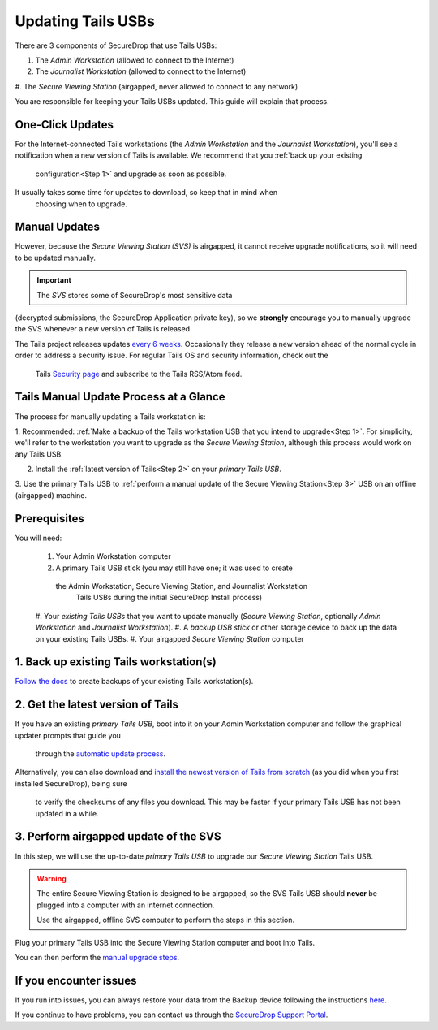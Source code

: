 Updating Tails USBs
===================

There are 3 components of SecureDrop that use Tails USBs:

#. The *Admin Workstation* (allowed to connect to the Internet)
#. The *Journalist Workstation* (allowed to connect to the Internet)
#. The *Secure Viewing Station* (airgapped, never allowed to connect to any
network)

You are responsible for keeping your Tails USBs updated. This guide will
explain that process.

One-Click Updates
-----------------

For the Internet-connected Tails workstations (the *Admin Workstation* and
the *Journalist Workstation*), you'll see a notification when a new version
of Tails is available. We recommend that you :ref:`back up your existing
 configuration<Step 1>` and upgrade as soon as possible.

|Upgrade Notification|

It usually takes some time for updates to download, so keep that in mind when
 choosing when to upgrade.

.. |Upgrade Notification| image:: images/tails_upgrade_notification.png


Manual Updates
--------------

However, because the *Secure Viewing Station (SVS)* is airgapped, it cannot
receive upgrade notifications, so it will need to be updated manually.

.. important:: The *SVS* stores some of SecureDrop's most sensitive data
(decrypted submissions, the SecureDrop Application private key), so we
**strongly** encourage you to manually upgrade the SVS whenever a new
version of Tails is released.

The Tails project releases updates `every 6 weeks`_. Occasionally they
release a new version ahead of the normal cycle in order to address a
security issue. For regular Tails OS and security information, check out the
 Tails `Security page`_ and subscribe to the Tails RSS/Atom feed.

.. _every 6 weeks: https://tails.boum.org/support/faq/index.en.html
.. _Security page: https://tails.boum.org/security/index.en.html


Tails Manual Update Process at a Glance
----------------------------------------

The process for manually updating a Tails workstation is:

1. Recommended: :ref:`Make a backup of the Tails workstation USB that you
intend to upgrade<Step 1>`. For simplicity, we'll refer to the workstation
you want to upgrade as the *Secure Viewing Station*, although this process
would work on any Tails USB.

2. Install the :ref:`latest version of Tails<Step 2>` on your *primary Tails USB*.

3. Use the primary Tails USB to :ref:`perform a manual update of the Secure
Viewing Station<Step 3>` USB on an offline (airgapped) machine.

Prerequisites
-------------

You will need:

  #. Your Admin Workstation computer
  #. A primary Tails USB stick (you may still have one; it was used to create
   the Admin Workstation, Secure Viewing Station, and Journalist Workstation
    Tails USBs during the initial SecureDrop Install process)
  #. Your *existing Tails USBs* that you want to update manually (*Secure
  Viewing Station*, optionally *Admin Workstation* and *Journalist
  Workstation*).
  #. A *backup USB stick* or other storage device to back up the data on
  your existing Tails USBs.
  #. Your airgapped *Secure Viewing Station* computer

.. _Step 1:

1. Back up existing Tails workstation(s)
----------------------------------------

`Follow the docs`_ to create backups of your existing Tails workstation(s).

.. _Follow the docs: https://docs.securedrop.org/en/stable/backup_workstations.html

.. _Step 2:

2. Get the latest version of Tails
----------------------------------

If you have an existing *primary Tails USB*, boot into it on your Admin
Workstation computer and follow the graphical updater prompts that guide you
 through the `automatic update process`_.

Alternatively, you can also download and `install the newest version of Tails
from scratch`_ (as you did when you first installed SecureDrop), being sure
 to verify the checksums of any files you download. This may be faster if
 your primary Tails USB has not been updated in a while.

.. _automatic update process: https://tails.boum.org/doc/first_steps/upgrade/index.en.html

.. _install the newest version of Tails from scratch: https://docs.securedrop.org/en/stable/set_up_tails.html#install-tails

.. _Step 3:

3. Perform airgapped update of the SVS
--------------------------------------

In this step, we will use the up-to-date *primary Tails USB* to upgrade our
*Secure Viewing Station* Tails USB.

.. warning::
        The entire Secure Viewing Station is designed to be airgapped, so
        the SVS Tails USB should **never** be plugged into a computer with
        an internet connection.

        Use the airgapped, offline SVS computer to perform the steps in this
        section.

Plug your primary Tails USB into the Secure Viewing Station computer and boot
into Tails.

You can then perform the `manual upgrade steps`_.

.. _manual upgrade steps: https://tails.boum.org/upgrade/clone-overview/index.en.html


If you encounter issues
-----------------------

If you run into issues, you can always restore your data from the Backup
device following the instructions
`here <upgrade_to_tails_2x.html#restore-data-from-the-backup-device>`__.

If you continue to have problems, you can contact us through the
`SecureDrop Support Portal`_.

.. _SecureDrop Support Portal: https://securedrop-support.readthedocs.io/en/latest/

